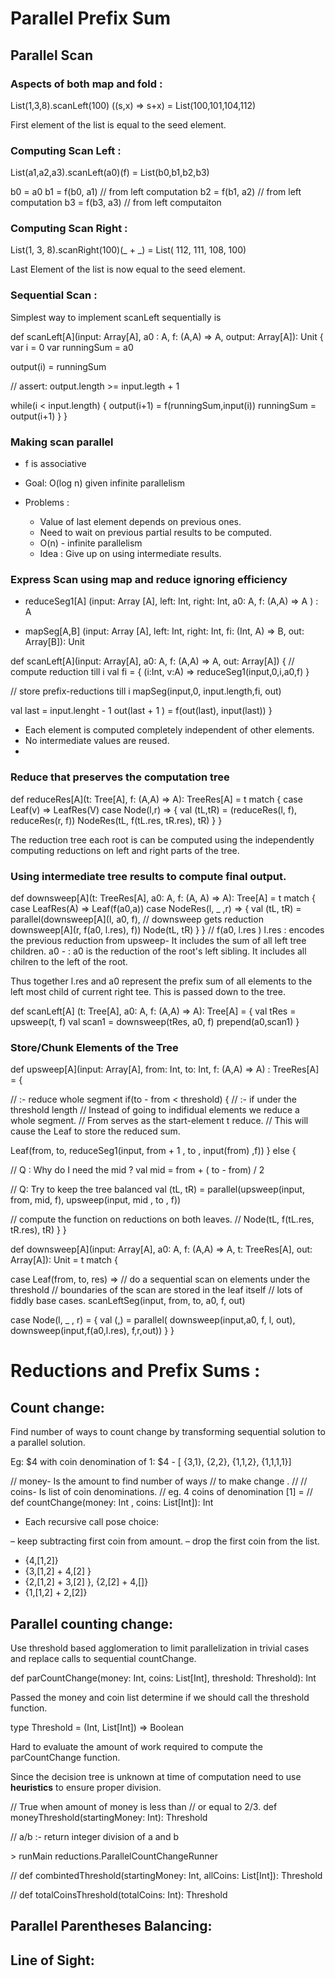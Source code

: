 * Parallel Prefix Sum
** Parallel Scan
*** Aspects of both map and fold :
    List(1,3,8).scanLeft(100) ((s,x) => s+x)
         = List(100,101,104,112)

    First element of the list is equal to the
    seed element.

*** Computing Scan Left :

    List(a1,a2,a3).scanLeft(a0)(f) =
         List(b0,b1,b2,b3)

    b0 = a0
    b1 = f(b0, a1) // from left computation
    b2 = f(b1, a2) // from left computation
    b3 = f(b3, a3) // from left computaiton

*** Computing Scan Right :

    List(1, 3, 8).scanRight(100)(_ + _) =
         List( 112, 111, 108, 100)

    Last Element of the list is now equal to the
    seed element.

*** Sequential Scan :

    Simplest way to implement scanLeft sequentially is

    def scanLeft[A](input: Array[A], a0 : A,
                    f: (A,A) => A, output: Array[A]): Unit {
        var i = 0
        var runningSum = a0

        output(i) = runningSum

        // assert: output.length >= input.legth + 1

        while(i < input.length) {
           output(i+1) = f(runningSum,input(i))
           runningSum = output(i+1)
        }
    }

*** Making scan parallel

    - f is associative

    - Goal: O(log n) given infinite parallelism

    - Problems :

       - Value of last element depends on previous ones.
       - Need to wait on previous partial results to be computed.
       - O(n) - infinite parallelism

     - Idea :
          Give up on using intermediate results.

*** Express Scan using map and reduce ignoring efficiency

    - reduceSeg1[A] (input: Array [A],
                     left: Int, right: Int,
                     a0: A, f: (A,A) => A  ) : A

    - mapSeg[A,B]   (input: Array [A],
                     left: Int, right: Int,
                     fi: (Int, A) => B,
                     out: Array[B]): Unit


    def scanLeft[A](input: Array[A], a0: A,
                    f: (A,A) => A, out: Array[A]) {
        // compute reduction till i
        val fi = { (i:Int, v:A) => reduceSeg1(input,0,i,a0,f) }

        // store prefix-reductions till i
        mapSeg(input,0, input.length,fi, out)

        val last = input.lenght  - 1
        out(last + 1 ) = f(out(last), input(last))
    }

    - Each element is computed completely independent of other elements.
    - No intermediate values are reused.
    -

*** Reduce that preserves the computation tree


    def reduceRes[A](t: Tree[A], f: (A,A) => A): TreeRes[A] =
       t match {
          case Leaf(v) => LeafRes(V)
          case Node(l,r)  => {
             val (tL,tR) = (reduceRes(l, f), reduceRes(r, f))
             NodeRes(tL, f(tL.res, tR.res), tR)
          }
       }

    The reduction tree each root is can be computed using the
    independently computing reductions on left and right parts of
    the tree.

*** Using intermediate tree results to compute final output.

    def downsweep[A](t: TreeRes[A], a0: A, f: (A, A) => A): Tree[A] =
        t match {
           case LeafRes(A) => Leaf(f(a0,a))
           case NodeRes(l, _ ,r) => {
               val (tL, tR) = parallel(downsweep[A](l, a0, f),
                                       // downsweep gets reduction
                                       downsweep[A](r, f(a0, l.res), f))
               Node(tL, tR)
           }
        }
   //
   f(a0, l.res )
   l.res :  encodes the previous reduction from upsweep-
            It includes the sum of all left tree children.
   a0 -  : a0 is the reduction of the root's left sibling.
            It includes all chilren to the left of the root.

   Thus together l.res and a0 represent the prefix sum of all
   elements to the left most child of current right tee.
   This is passed down to the tree.

   def scanLeft[A] (t: Tree[A], a0: A, f: (A,A) => A): Tree[A] = {
       val tRes = upsweep(t, f)
       val scan1 = downsweep(tRes, a0, f)
       prepend(a0,scan1)
   }

*** Store/Chunk Elements of the Tree

    def upsweep[A](input: Array[A], from: Int, to: Int,
                   f: (A,A) => A) : TreeRes[A] = {

       // :- reduce whole segment
       if(to - from < threshold) {
          // :- if under the threshold length
          // Instead of going to indifidual elements we reduce a whole segment.
          // From serves as the start-element t reduce.
          // This will cause the Leaf to store the reduced sum.

          Leaf(from, to,
               reduceSeg1(input, from + 1 , to , input(from) ,f))
       } else {

          // Q : Why do I need the mid ?
          val mid = from + ( to - from) / 2

          // Q: Try to keep the tree balanced
          val (tL, tR) = parallel(upsweep(input, from, mid, f),
                                  upsweep(input, mid , to , f))

          // compute the function on reductions on both leaves.
          //
          Node(tL, f(tL.res, tR.res), tR)
       }
    }


    def downsweep[A](input: Array[A], a0: A,
                     f: (A,A) => A,
                     t: TreeRes[A],
                     out: Array[A]): Unit = t match {

        case Leaf(from, to, res) =>
             // do a sequential scan on elements under the threshold
             // boundaries of the scan are stored in the leaf itself
             // lots of fiddly base cases.
             scanLeftSeg(input, from, to, a0, f, out)

        case Node(l, _ , r) = {
             val (_,_) = parallel(
                 downsweep(input,a0, f, l, out),
                 downsweep(input,f(a0,l.res), f,r,out))
        }
    }


* Reductions and Prefix Sums :

** Count change:

   Find number of ways to count change by transforming
   sequential solution to a parallel solution.

   Eg: $4 with coin denomination of 1:
   $4 - [ {3,1}, {2,2}, {1,1,2}, {1,1,1,1}]

   // money- Is the amount to find number of ways
   // to make change .
   //
   // coins- Is list of coin denominations.
   // eg. 4 coins of denomination [1] =
   //
   def countChange(money: Int , coins: List[Int]): Int

   - Each recursive call pose choice:
   -- keep subtracting first coin from amount.
   -- drop the first coin from the list.

   - {4,[1,2]}
   - {3,[1,2] + 4,[2] }
   - {2,[1,2] + 3,[2] }, {2,[2] + 4,[]}
   - {1,[1,2] + 2,[2]}

** Parallel counting change:

   Use threshold based agglomeration to
   limit parallelization  in trivial cases
   and replace calls to sequential countChange.

   def parCountChange(money: Int,
                      coins: List[Int],
                      threshold: Threshold): Int


   Passed the money and coin list determine if
   we should call the threshold function.

   type Threshold = (Int, List[Int]) => Boolean
   
   Hard to evaluate the amount of work required 
   to compute the parCountChange function.   

   Since the decision tree is unknown at time 
   of computation need to use *heuristics* 
   to ensure proper division.
   
   // True when amount of money is less than 
   // or equal to 2/3.
   def moneyThreshold(startingMoney: Int): Threshold
   
   // a/b :- return integer division of a and b

   > runMain reductions.ParallelCountChangeRunner
   
   //  
   def combintedThreshold(startingMoney: Int, allCoins: List[Int]): Threshold

   // 
   def totalCoinsThreshold(totalCoins: Int): Threshold
   



** Parallel Parentheses Balancing:


   
   
      
** Line of Sight:
